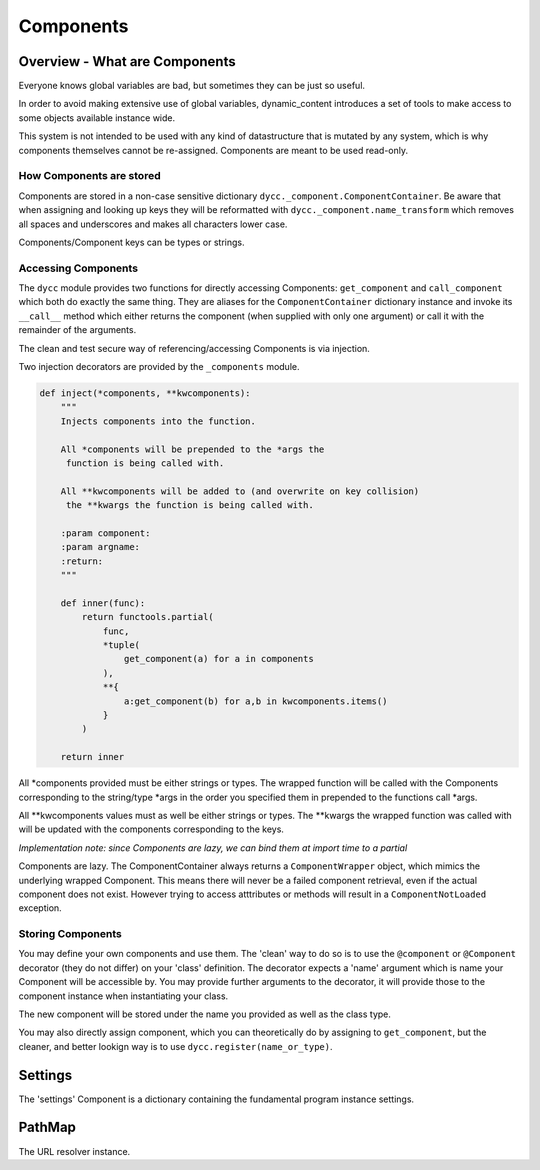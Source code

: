 Components
==========

Overview - What are Components
------------------------------

Everyone knows global variables are bad, but sometimes they can be just so useful.

In order to avoid making extensive use of global variables, dynamic_content introduces a set of tools to make access to some objects available instance wide.

This system is not intended to be used with any kind of datastructure that is mutated by any system, which is why components themselves cannot be re-assigned. Components are meant to be used read-only.

How Components are stored
^^^^^^^^^^^^^^^^^^^^^^^^^

Components are stored in a non-case sensitive dictionary ``dycc._component.ComponentContainer``. Be aware that when assigning and looking up keys they will be reformatted with ``dycc._component.name_transform`` which removes all spaces and underscores and makes all characters lower case.

Components/Component keys can be types or strings.

Accessing Components
^^^^^^^^^^^^^^^^^^^^

The ``dycc`` module provides two functions for directly accessing Components: ``get_component`` and ``call_component`` which both do exactly the same thing. They are aliases for the ``ComponentContainer`` dictionary instance and invoke its ``__call__`` method which either returns the component (when supplied with only one argument) or call it with the remainder of the arguments.

The clean and test secure way of referencing/accessing Components is via injection.

Two injection decorators are provided by the ``_components`` module.

.. code:: python

    def inject(*components, **kwcomponents):
        """
        Injects components into the function.

        All *components will be prepended to the *args the
         function is being called with.

        All **kwcomponents will be added to (and overwrite on key collision)
         the **kwargs the function is being called with.

        :param component:
        :param argname:
        :return:
        """

        def inner(func):
            return functools.partial(
                func,
                *tuple(
                    get_component(a) for a in components
                ),
                **{
                    a:get_component(b) for a,b in kwcomponents.items()
                }
            )

        return inner

All \*components provided must be either strings or types. The wrapped function will be called with the Components corresponding to the string/type \*args in the order you specified them in prepended to the functions call \*args.

All \**kwcomponents values must as well be either strings or types. The \**kwargs the wrapped function was called with will be updated with the components corresponding to the keys.

*Implementation note: since Components are lazy, we can bind them at import time to a partial*

Components are lazy. The ComponentContainer always returns a ``ComponentWrapper`` object, which mimics the underlying wrapped Component. This means there will never be a failed component retrieval, even if the actual component does not exist. However trying to access atttributes or methods will result in a ``ComponentNotLoaded`` exception.

Storing Components
^^^^^^^^^^^^^^^^^^

You may define your own components and use them. The 'clean' way to do so is to use the ``@component`` or ``@Component`` decorator (they do not differ) on your 'class' definition. The decorator expects a 'name' argument which is name your Component will be accessible by.  You may provide further arguments to the decorator, it will provide those to the component instance when instantiating your class.

The new component will be stored under the name you provided as well as the class type.

You may also directly assign component, which you can theoretically do by assigning to ``get_component``, but the cleaner, and better lookign way is to use ``dycc.register(name_or_type)``.


Settings
--------

The 'settings' Component is a dictionary containing the fundamental program instance settings.

PathMap
-------

The URL resolver instance.
